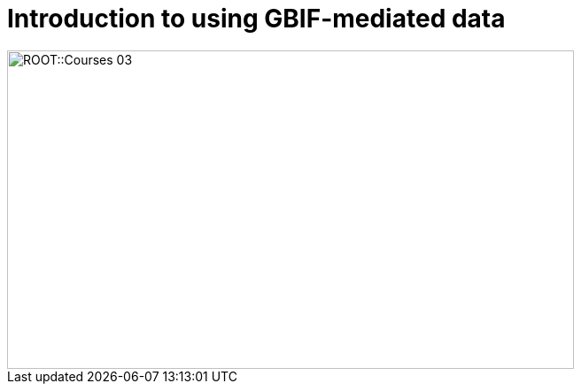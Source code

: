 = Introduction to using GBIF-mediated data

// :figure-caption!:
// .Node Managers and Secretariat staff at the Global Nodes Meeting, Canberra Australia, 2023.

// image::epn::GNM2023-group-photo.jpg[align=center,width=640,height=360]

image::ROOT::Courses-03.png[align=center,width=640,height=360]
